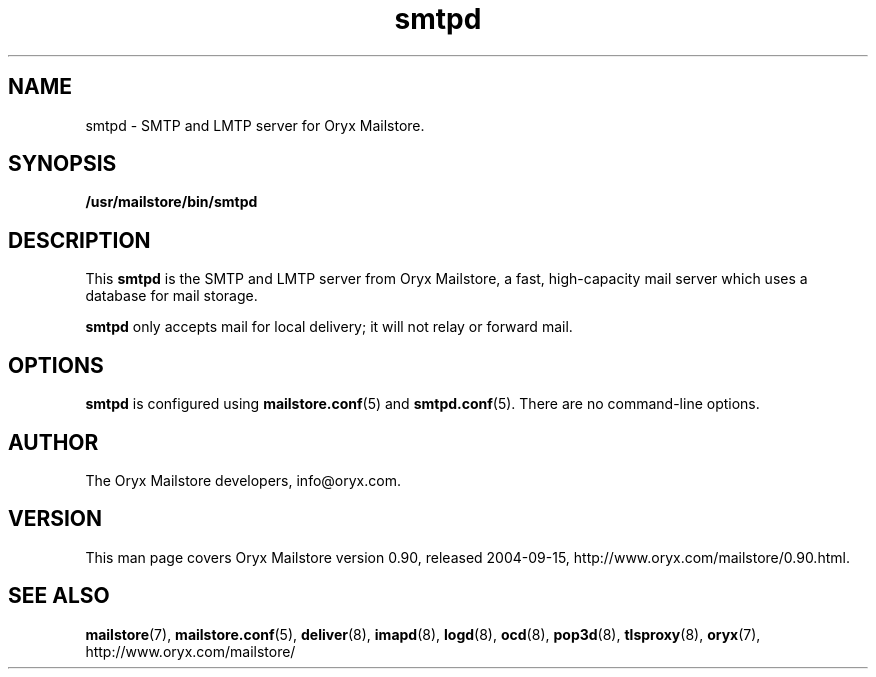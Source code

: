 .\" Copyright Oryx Mail Systems GmbH. Enquiries to info@oryx.com, please.
.TH smtpd 8 2004-07-20 www.oryx.com "Mailstore Documentation"
.SH NAME
smtpd - SMTP and LMTP server for Oryx Mailstore.
.SH SYNOPSIS
.B /usr/mailstore/bin/smtpd
.SH DESCRIPTION
.nh
.PP
This
.B smtpd
is the SMTP and LMTP server from Oryx Mailstore, a fast, high-capacity
mail server which uses a database for mail storage.
.PP
.B smtpd
only accepts mail for local delivery; it will not relay or forward mail.
.SH OPTIONS
.B smtpd
is configured using
.BR mailstore.conf (5)
and
.BR smtpd.conf (5).
There are no command-line options.
.SH AUTHOR
The Oryx Mailstore developers, info@oryx.com.
.SH VERSION
This man page covers Oryx Mailstore version 0.90, released 2004-09-15,
http://www.oryx.com/mailstore/0.90.html.
.SH SEE ALSO
.BR mailstore (7),
.BR mailstore.conf (5),
.BR deliver (8),
.BR imapd (8),
.BR logd (8),
.BR ocd (8),
.BR pop3d (8),
.BR tlsproxy (8),
.BR oryx (7),
http://www.oryx.com/mailstore/
